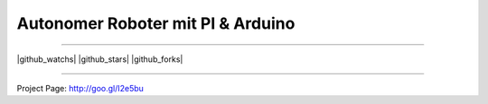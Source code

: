****************************************************
Autonomer Roboter mit PI & Arduino
****************************************************

-----

|github_watchs| |github_stars| |github_forks|

-----

.. contents::
    :local:
    :depth: 1
    :backlinks: none


Project Page: http://goo.gl/I2e5bu

